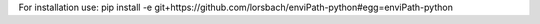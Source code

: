 For installation use:
pip install -e  git+https://github.com/lorsbach/enviPath-python#egg=enviPath-python